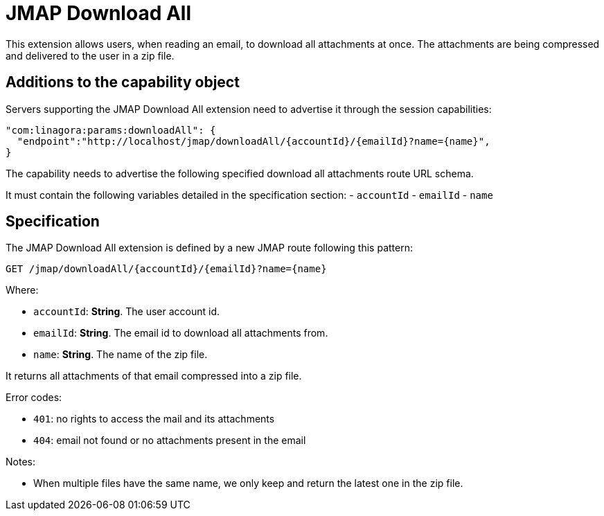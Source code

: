 = JMAP Download All
:navtitle: JMAP Download All

This extension allows users, when reading an email, to download all attachments at once. The attachments are being compressed
and delivered to the user in a zip file.

== Additions to the capability object

Servers supporting the JMAP Download All extension need to advertise it through the session capabilities:
....
"com:linagora:params:downloadAll": {
  "endpoint":"http://localhost/jmap/downloadAll/{accountId}/{emailId}?name={name}",
}
....

The capability needs to advertise the following specified download all attachments route URL schema.

It must contain the following variables detailed in the specification section:
 - `accountId`
 - `emailId`
 - `name`

== Specification

The JMAP Download All extension is defined by a new JMAP route following this pattern:

....
GET /jmap/downloadAll/{accountId}/{emailId}?name={name}
....

Where:

- `accountId`: *String*. The user account id.
- `emailId`: *String*. The email id to download all attachments from.
- `name`: *String*. The name of the zip file.

It returns all attachments of that email compressed into a zip file.

Error codes:

- `401`: no rights to access the mail and its attachments
- `404`: email not found or no attachments present in the email

Notes:

- When multiple files have the same name, we only keep and return the latest one in the zip file.


